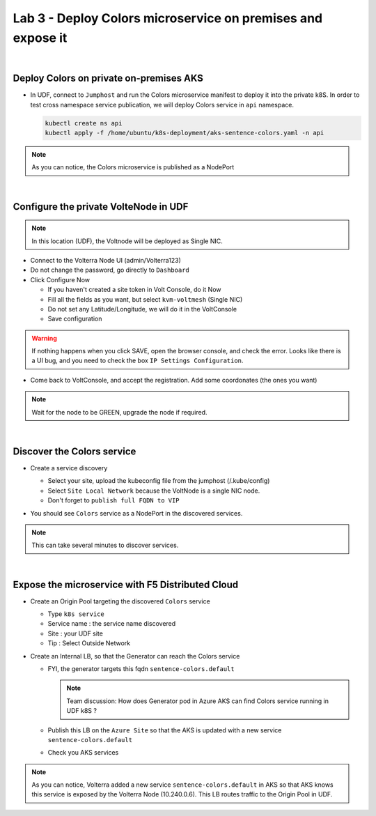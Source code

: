 Lab 3 - Deploy Colors microservice on premises and expose it
############################################################

.. image:: ../pictures/lab3/archi-lab3.png
   :align: center

|

Deploy Colors on private on-premises AKS
****************************************

* In UDF, connect to ``Jumphost`` and run the Colors microservice manifest to deploy it into the private k8S. In order to test cross namespace service publication, we will deploy Colors service in ``api`` namespace.

  .. code-block:: terminal

      kubectl create ns api
      kubectl apply -f /home/ubuntu/k8s-deployment/aks-sentence-colors.yaml -n api

.. note:: As you can notice, the Colors microservice is published as a NodePort

|

Configure the private VolteNode in UDF
**************************************

.. note:: In this location (UDF), the Voltnode will be deployed as Single NIC.

* Connect to the Volterra Node UI (admin/Volterra123)
* Do not change the password, go directly to ``Dashboard``
* Click Configure Now

  * If you haven't created a site token in Volt Console, do it Now
  * Fill all the fields as you want, but select ``kvm-voltmesh`` (Single NIC)
  * Do not set any Latitude/Longitude, we will do it in the VoltConsole
  * Save configuration

.. warning:: If nothing happens when you click SAVE, open the browser console, and check the error. Looks like there is a UI bug, and you need to check the box ``IP Settings Configuration``.

* Come back to VoltConsole, and accept the registration. Add some coordonates (the ones you want)

.. note:: Wait for the node to be GREEN, upgrade the node if required.

|

Discover the Colors service
***************************

* Create a service discovery
  
  * Select your site, upload the kubeconfig file from the jumphost (/.kube/config)
  * Select ``Site Local Network`` because the VoltNode is a single NIC node.
  * Don't forget to ``publish full FQDN to VIP``

  .. image:: ../pictures/lab3/sd.png
     :align: center

* You should see ``Colors`` service as a NodePort in the discovered services.

.. note:: This can take several minutes to discover services.

|

Expose the microservice with F5 Distributed Cloud
*************************************************

* Create an Origin Pool targeting the discovered ``Colors`` service
  
  * Type ``k8s service``
  * Service name : the service name discovered
  * Site : your UDF site
  * Tip : Select Outside Network
  
  .. image:: ../pictures/lab3/op.png
   :align: center

* Create an Internal LB, so that the Generator can reach the Colors service
  
  * FYI, the generator targets this fqdn ``sentence-colors.default``

    .. note:: Team discussion: How does Generator pod in Azure AKS can find Colors service running in UDF k8S ? 

  * Publish this LB on the ``Azure Site`` so that the AKS is updated with a new service ``sentence-colors.default``
  * Check you AKS services

  .. image:: ../pictures/lab3/lb.png
     :align: center

  .. code-block:: console
    :emphasize-lines: 7, 24

    ❯ kubectl get services
    NAME                      TYPE        CLUSTER-IP     EXTERNAL-IP   PORT(S)        AGE
    kubernetes                ClusterIP   10.0.0.1       <none>        443/TCP        4h25m
    sentence-adjectives       ClusterIP   10.0.250.106   <none>        80/TCP         4h19m
    sentence-animals          ClusterIP   10.0.14.187    <none>        80/TCP         4h19m
    sentence-backgrounds      ClusterIP   10.0.52.39     <none>        80/TCP         4h19m
    sentence-colors           ClusterIP   None           <none>        80/TCP         10m
    sentence-frontend-nginx   NodePort    10.0.61.130    <none>        80:30202/TCP   4h19m
    sentence-generator        ClusterIP   10.0.16.217    <none>        80/TCP         4h19m
    sentence-locations        ClusterIP   10.0.59.8      <none>        80/TCP         4h19m
    
    ❯ kubectl describe svc sentence-colors
    Name:              sentence-colors
    Namespace:         default
    Labels:            <none>
    Annotations:       ves.io/discoveryCreator: 16d81643-3f37-4d6d-8009-8fa82d95484b
    Selector:          <none>
    Type:              ClusterIP
    IP Families:       <none>
    IP:                None
    IPs:               None
    Port:              80  80/TCP
    TargetPort:        80/TCP
    Endpoints:         10.240.0.6:80
    Session Affinity:  None
    Events:            <none>

.. note :: As you can notice, Volterra added a new service ``sentence-colors.default`` in AKS so that AKS knows this service is exposed by the Volterra Node (10.240.0.6). This LB routes traffic to the Origin Pool in UDF.
